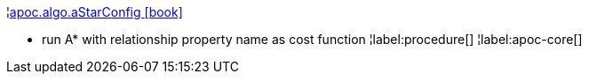 ¦xref::overview/apoc.algo/apoc.algo.aStarConfig.adoc[apoc.algo.aStarConfig icon:book[]] +

 - run A* with relationship property name as cost function
¦label:procedure[]
¦label:apoc-core[]

